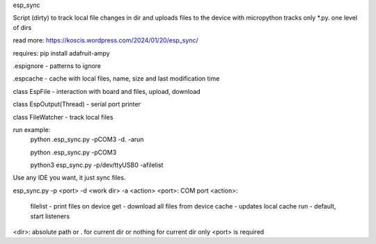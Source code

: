 esp_sync

Script (dirty) to track local file changes in dir and uploads files to the device with micropython
tracks only *.py. one level of dirs

read more: https://koscis.wordpress.com/2024/01/20/esp_sync/

requires: pip install adafruit-ampy

.espignore - patterns to ignore

.espcache - cache with local files, name, size and last modification time

class EspFile - interaction with board and files, upload, download

class EspOutput(Thread) - serial port printer

class FileWatcher - track local files



run example:
    python .\esp_sync.py -pCOM3 -d. -arun

    python .\esp_sync.py -pCOM3

    python3 esp_sync.py -p/dev/ttyUSB0 -afilelist


Use any IDE you want, it just sync files.

esp_sync.py -p <port> -d <work dir> -a <action>
<port>: COM port
<action>:

      filelist - print files on device
      get - download all files from device
      cache - updates local cache
      run - default, start listeners

<dir>: absolute path or . for current dir or nothing for current dir
only <port> is required


